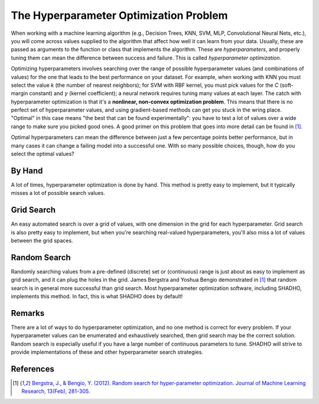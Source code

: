 The Hyperparameter Optimization Problem
=======================================

When working with a machine learning algorithm (e.g., Decision Trees, KNN, SVM,
MLP, Convolutional Neural Nets, etc.), you will come across values supplied to
the algorithm that affect how well it can learn from your data. Usually, these
are passed as arguments to the function or class that implements the algorithm.
These are *hyperparameters*, and properly tuning them can mean the difference
between success and failure. This is called *hyperparameter optimization*.

Optimizing hyperparameters involves searching over the range of possible
hyperparameter values (and combinations of values) for the one that leads to
the best performance on your dataset. For example, when working with KNN you
must select the value *k* (the number of nearest neighbors); for SVM with RBF
kernel, you must pick values for the *C* (soft-margin constant) and :math:`\gamma`
(kernel coefficient); a neural network requires tuning many values at each layer.
The catch with hyperparameter optimization is that it's a **nonlinear,
non-convex optimization problem**. This means that there is no perfect set of
hyperparameter values, and using gradient-based methods can get you stuck in the
wring place. "Optimal" in this case means "the best that can be found
experimentally": you have to test a lot of values over a wide range to make sure
you picked good ones. A good primer on this problem that goes into more detail
can be found in [1]_.

Optimal hyperparameters can mean the difference between just a few percentage
points better performance, but in many cases it can change a failing model into
a successful one. With so many possible choices, though, how do you select the
optimal values?

By Hand
-------

A lot of times, hyperparameter optimization is done by hand. This method is
pretty easy to implement, but it typically misses a lot of possible search values.

Grid Search
-----------

An easy automated search is over a grid of values, with one dimension in the
grid for each hyperparameter. Grid search is also pretty easy to implement, but
when you're searching real-valued hyperparameters, you'll also miss a lot of
values between the grid spaces.

Random Search
-------------

Randomly searching values from a pre-defined (discrete) set or (continuous) range
is just about as easy to implement as grid search, and it can plug the holes in
the grid. James Bergstra and Yoshua Bengio demonstrated in [1]_ that random search
is in general more successful than grid search. Most hyperparameter optimization
software, including SHADHO, implements this method. In fact, this is what SHADHO
does by default!

Remarks
-------

There are a lot of ways to do hyperparameter optimization, and no one method is
correct for every problem. If your hyperparameter values can be enumerated and
exhaustively searched, then grid search may be the correct solution. Random search
is especially useful if you have a large number of continuous parameters to tune.
SHADHO will strive to provide implementations of these and other hyperparameter
search strategies.

References
----------

.. [1] `Bergstra, J., & Bengio, Y. (2012). Random search for hyper-parameter optimization. Journal of Machine Learning Research, 13(Feb), 281-305. <http://www.jmlr.org/papers/volume13/bergstra12a/bergstra12a.pdf>`_
